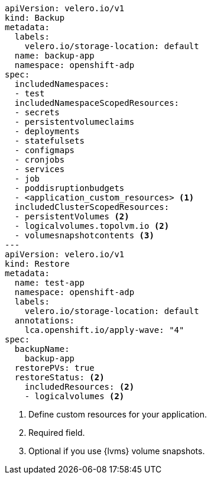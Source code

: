 [source,yaml]
----
apiVersion: velero.io/v1
kind: Backup
metadata:
  labels:
    velero.io/storage-location: default
  name: backup-app
  namespace: openshift-adp
spec:
  includedNamespaces:
  - test
  includedNamespaceScopedResources:
  - secrets
  - persistentvolumeclaims
  - deployments
  - statefulsets
  - configmaps
  - cronjobs
  - services
  - job
  - poddisruptionbudgets
  - <application_custom_resources> <1>
  includedClusterScopedResources:
  - persistentVolumes <2>
  - logicalvolumes.topolvm.io <2>
  - volumesnapshotcontents <3>
---
apiVersion: velero.io/v1
kind: Restore
metadata:
  name: test-app
  namespace: openshift-adp
  labels:
    velero.io/storage-location: default
  annotations:
    lca.openshift.io/apply-wave: "4"
spec:
  backupName:
    backup-app
  restorePVs: true 
  restoreStatus: <2>
    includedResources: <2>
    - logicalvolumes <2>
----
<1> Define custom resources for your application.
<2> Required field.
<3> Optional if you use {lvms} volume snapshots.